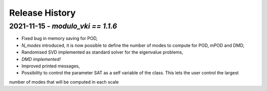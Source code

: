===============
Release History
===============

2021-11-15 - `modulo_vki == 1.1.6`
-----------------------------------
- Fixed bug in memory saving for POD, 
- `N_modes` introduced, it is now possible to define the number of modes to compute for POD, mPOD and DMD, 
- Randomised SVD implemented as standard solver for the eigenvalue problems, 
- *DMD implemented!*
- Improved printed messages, 
- Possibility to control the parameter SAT as a self variable of the class. This lets the user control the largest 
number of modes that will be computed in each scale